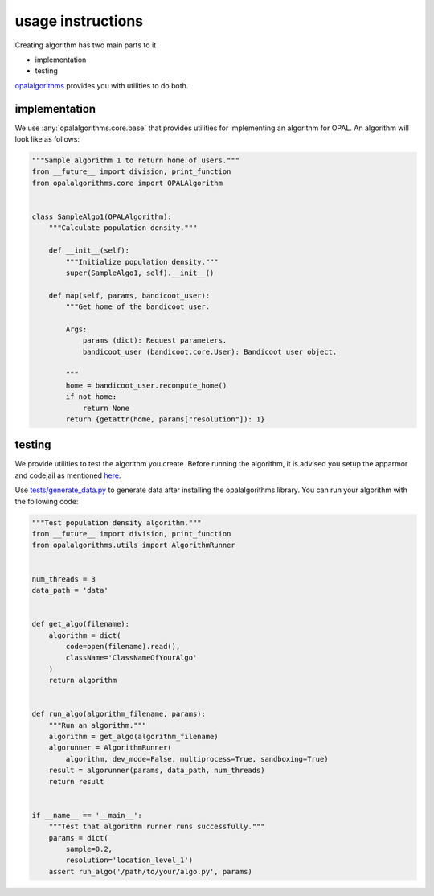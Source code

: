 usage instructions
==================

Creating algorithm has two main parts to it

* implementation
* testing

`opalalgorithms <https://github.com/OPAL-Project/opalalgorithms>`_ provides you with utilities to do both.

implementation
----------------------

We use :any:`opalalgorithms.core.base` that provides utilities for implementing an algorithm for OPAL. An algorithm will look like as follows:

.. code-block:: python

    """Sample algorithm 1 to return home of users."""
    from __future__ import division, print_function
    from opalalgorithms.core import OPALAlgorithm


    class SampleAlgo1(OPALAlgorithm):
        """Calculate population density."""

        def __init__(self):
            """Initialize population density."""
            super(SampleAlgo1, self).__init__()

        def map(self, params, bandicoot_user):
            """Get home of the bandicoot user.

            Args:
                params (dict): Request parameters.
                bandicoot_user (bandicoot.core.User): Bandicoot user object.

            """
            home = bandicoot_user.recompute_home()
            if not home:
                return None
            return {getattr(home, params["resolution"]): 1}


testing
----------------------

We provide utilities to test the algorithm you create. Before running the algorithm, it is advised you setup the apparmor and codejail as mentioned `here <https://github.com/shubhamjain0594/opalalgorithms>`_.

Use `tests/generate_data.py <https://github.com/OPAL-Project/opalalgorithms/blob/master/tests/generate_data.py>`_ to generate data after installing the opalalgorithms library. You can run your algorithm with the following code:

.. code-block:: python

    """Test population density algorithm."""
    from __future__ import division, print_function
    from opalalgorithms.utils import AlgorithmRunner


    num_threads = 3
    data_path = 'data'


    def get_algo(filename):
        algorithm = dict(
            code=open(filename).read(),
            className='ClassNameOfYourAlgo'
        )
        return algorithm


    def run_algo(algorithm_filename, params):
        """Run an algorithm."""
        algorithm = get_algo(algorithm_filename)
        algorunner = AlgorithmRunner(
            algorithm, dev_mode=False, multiprocess=True, sandboxing=True)
        result = algorunner(params, data_path, num_threads)
        return result


    if __name__ == '__main__':
        """Test that algorithm runner runs successfully."""
        params = dict(
            sample=0.2,
            resolution='location_level_1')
        assert run_algo('/path/to/your/algo.py', params)

